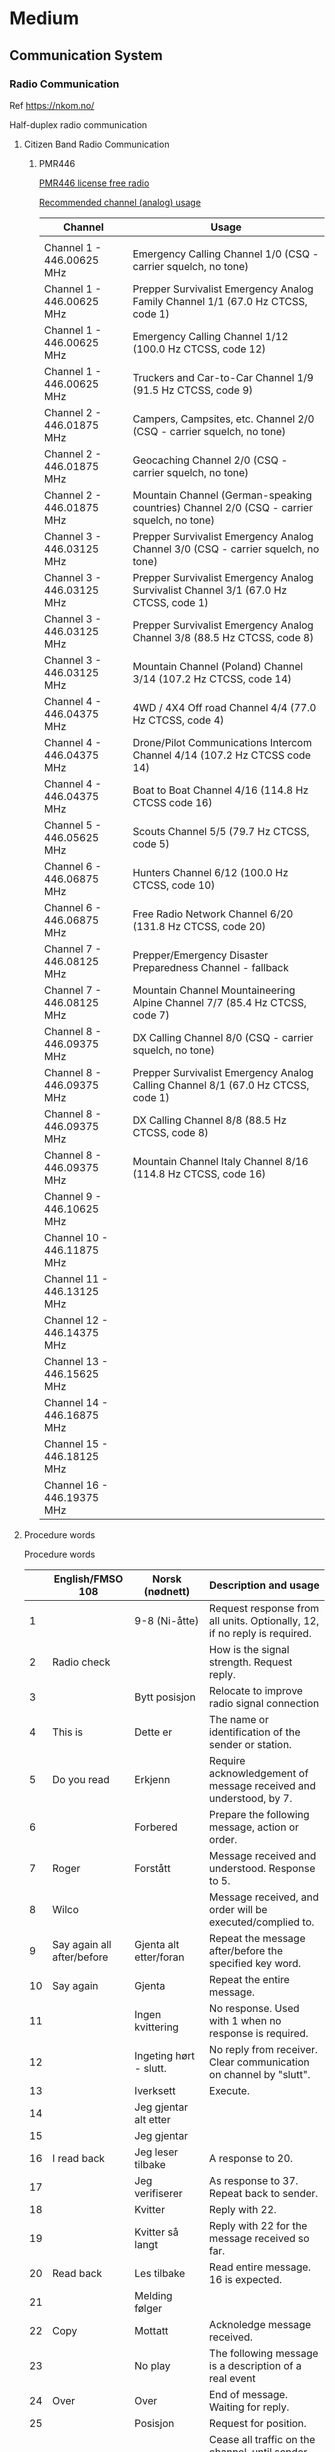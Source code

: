 



* Medium
** Communication System
*** Radio Communication
Ref
https://nkom.no/

Half-duplex radio communication
**** Citizen Band Radio Communication
***** PMR446

[[https://kenwoodcommunications.co.uk/files/file/comms/uk/pmr446/PMR446-White-Paper-V6_18AUG2016_JT_KB.pdf][PMR446 license free radio]]

[[https://www.hfunderground.com/wiki/PMR446][Recommended channel (analog) usage]]


|----------------------------+-------------------------------------------------------------------------------------------|
| Channel                    | Usage                                                                                     |
|----------------------------+-------------------------------------------------------------------------------------------|
|                            |                                                                                           |
| Channel 1 - 446.00625 MHz  | Emergency Calling Channel 1/0 (CSQ - carrier squelch, no tone)                            |
| Channel 1 - 446.00625 MHz  | Prepper Survivalist Emergency Analog Family Channel 1/1 (67.0 Hz CTCSS, code 1)           |
| Channel 1 - 446.00625 MHz  | Emergency Calling Channel 1/12 (100.0 Hz CTCSS, code 12)                                  |
| Channel 1 - 446.00625 MHz  | Truckers and Car-to-Car Channel 1/9 (91.5 Hz CTCSS, code 9)                               |
| Channel 2 - 446.01875 MHz  | Campers, Campsites, etc. Channel 2/0 (CSQ - carrier squelch, no tone)                     |
| Channel 2 - 446.01875 MHz  | Geocaching Channel 2/0 (CSQ - carrier squelch, no tone)                                   |
| Channel 2 - 446.01875 MHz  | Mountain Channel (German-speaking countries) Channel 2/0 (CSQ - carrier squelch, no tone) |
| Channel 3 - 446.03125 MHz  | Prepper Survivalist Emergency Analog Channel 3/0 (CSQ - carrier squelch, no tone)         |
| Channel 3 - 446.03125 MHz  | Prepper Survivalist Emergency Analog Survivalist Channel 3/1 (67.0 Hz CTCSS, code 1)      |
| Channel 3 - 446.03125 MHz  | Prepper Survivalist Emergency Analog Channel 3/8 (88.5 Hz CTCSS, code 8)                  |
| Channel 3 - 446.03125 MHz  | Mountain Channel (Poland) Channel 3/14 (107.2 Hz CTCSS, code 14)                          |
| Channel 4 - 446.04375 MHz  | 4WD / 4X4 Off road Channel 4/4 (77.0 Hz CTCSS, code 4)                                    |
| Channel 4 - 446.04375 MHz  | Drone/Pilot Communications Intercom Channel 4/14 (107.2 Hz CTCSS code 14)                 |
| Channel 4 - 446.04375 MHz  | Boat to Boat Channel 4/16 (114.8 Hz CTCSS code 16)                                        |
| Channel 5 - 446.05625 MHz  | Scouts Channel 5/5 (79.7 Hz CTCSS, code 5)                                                |
| Channel 6 - 446.06875 MHz  | Hunters Channel 6/12 (100.0 Hz CTCSS, code 10)                                            |
| Channel 6 - 446.06875 MHz  | Free Radio Network Channel 6/20 (131.8 Hz CTCSS, code 20)                                 |
| Channel 7 - 446.08125 MHz  | Prepper/Emergency Disaster Preparedness Channel - fallback                                |
| Channel 7 - 446.08125 MHz  | Mountain Channel Mountaineering Alpine Channel 7/7 (85.4 Hz CTCSS, code 7)                |
| Channel 8 - 446.09375 MHz  | DX Calling Channel 8/0 (CSQ - carrier squelch, no tone)                                   |
| Channel 8 - 446.09375 MHz  | Prepper Survivalist Emergency Analog Calling Channel 8/1 (67.0 Hz CTCSS, code 1)          |
| Channel 8 - 446.09375 MHz  | DX Calling Channel 8/8 (88.5 Hz CTCSS, code 8)                                            |
| Channel 8 - 446.09375 MHz  | Mountain Channel Italy Channel 8/16 (114.8 Hz CTCSS, code 16)                             |
| Channel 9 - 446.10625 MHz  |                                                                                           |
| Channel 10 - 446.11875 MHz |                                                                                           |
| Channel 11 - 446.13125 MHz |                                                                                           |
| Channel 12 - 446.14375 MHz |                                                                                           |
| Channel 13 - 446.15625 MHz |                                                                                           |
| Channel 14 - 446.16875 MHz |                                                                                           |
| Channel 15 - 446.18125 MHz |                                                                                           |
| Channel 16 - 446.19375 MHz |                                                                                           |
|----------------------------+-------------------------------------------------------------------------------------------|

**** Procedure words

Procedure words

|----+----------------------------+------------------------+-----------------------------------------------------------------------------------------|
|    | English/FMSO 108           | Norsk (nødnett)        | Description and usage                                                                   |
|----+----------------------------+------------------------+-----------------------------------------------------------------------------------------|
|  1 |                            | 9-8 (Ni-åtte)          | Request response from all units. Optionally, 12, if no reply is required.               |
|  2 | Radio check                |                        | How is the signal strength. Request reply.                                              |
|  3 |                            | Bytt posisjon          | Relocate to improve radio signal connection                                             |
|  4 | This is                    | Dette er               | The name or identification of the sender or station.                                    |
|  5 | Do you read                | Erkjenn                | Require acknowledgement of message received and understood, by 7.                       |
|  6 |                            | Forbered               | Prepare the following message, action or order.                                         |
|  7 | Roger                      | Forstått               | Message received and understood. Response to 5.                                         |
|  8 | Wilco                      |                        | Message received, and order will be executed/complied to.                               |
|  9 | Say again all after/before | Gjenta alt etter/foran | Repeat the message after/before the specified key word.                                 |
| 10 | Say again                  | Gjenta                 | Repeat the entire message.                                                              |
| 11 |                            | Ingen kvittering       | No response. Used with 1 when no response is required.                                  |
| 12 |                            | Ingeting hørt - slutt. | No reply from receiver. Clear communication on channel by "slutt".                      |
| 13 |                            | Iverksett              | Execute.                                                                                |
| 14 |                            | Jeg gjentar alt etter  |                                                                                         |
| 15 |                            | Jeg gjentar            |                                                                                         |
| 16 | I read back                | Jeg leser tilbake      | A response to 20.                                                                       |
| 17 |                            | Jeg verifiserer        | As response to 37. Repeat back to sender.                                               |
| 18 |                            | Kvitter                | Reply with 22.                                                                          |
| 19 |                            | Kvitter så langt       | Reply with 22 for the message received so far.                                          |
| 20 | Read back                  | Les tilbake            | Read entire message. 16 is expected.                                                    |
| 21 |                            | Melding følger         |                                                                                         |
| 22 | Copy                       | Mottatt                | Acknoledge message received.                                                            |
| 23 |                            | No play                | The following message is a description of a real event                                  |
| 24 | Over                       | Over                   | End of message. Waiting for reply.                                                      |
| 25 |                            | Posisjon               | Request for position.                                                                   |
| 26 |                            | Radiotaushet           | Cease all traffic on the channel, until sender re-establish communication               |
| 27 |                            | Radiotaushet oppheves  | Re-establish communication.                                                             |
| 28 | Correction                 | Rettelse               | Sender corrects current message, or as alternative to 17 when a correction is required. |
| 29 |                            | Riktig                 | Affirmative reply when requested to verify a message.                                   |
| 30 | Out                        | Slutt                  | End of conversation. Group or channel is cleared, and another conversation may start.   |
| 31 |                            | Talltegn               |                                                                                         |
| 32 |                            | Tid                    |                                                                                         |
| 33 |                            | Transitter til         | Convey this message to receiver.                                                        |
| 34 |                            | Transitt fra           | Message is conveyed from sender.                                                        |
| 35 | Wait out                   | Vent - Slutt           | Pause, and abort current conversation. Resume at a later point.                         |
| 36 | Wait over                  | Vent                   | Pause.                                                                                  |
| 37 |                            | Verifiser              | Verify message.                                                                         |
| 38 |                            | Viktig melding         |                                                                                         |
|----+----------------------------+------------------------+-----------------------------------------------------------------------------------------|


Ref.:

- https://kokom.no/wp-content/uploads/2021/12/20211017-Kap-12-Kommunikasjon-i-nodnett.pdf
- U.S. Marine Corps training document FMSO 108, "understanding the following PROWORDS and their respective definitions is the key to clear and concise communication procedures"
